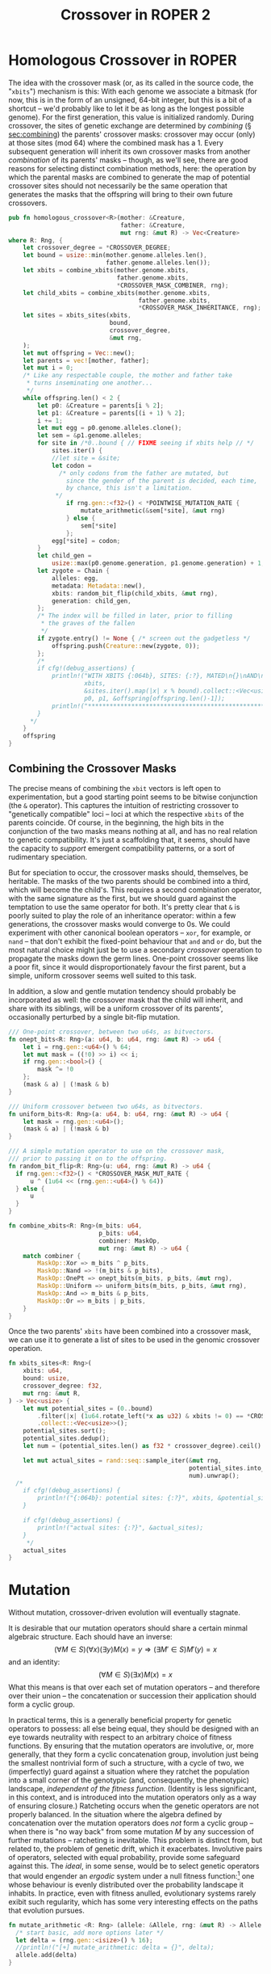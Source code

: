 #+LATEX_HEADER: \input{../lit-header}
#+TITLE: Crossover in ROPER 2
#+OPTIONS: ^:{}

* Homologous Crossover in ROPER
The idea with the crossover mask (or, as its called in the source code, the
"~xbits~") mechanism is this: With each genome we associate a bitmask (for now,
this is in the form of an unsigned, 64-bit integer, but this is a bit of a
shortcut -- we'd probably like to let it be as long as the longest possible
genome). For the first generation, this value is initialized randomly. During
crossover, the sites of genetic exchange are determined by /combining/ (\S
[[sec:combining]]) the parents' crossover masks: crossover may occur (only) at
those sites (mod 64) where the combined mask has a 1. Every subsequent generation
will inherit its own crossover masks from another /combination/ of its parents'
masks -- though, as we'll see, there are good reasons for selecting distinct
combination methods, here: the operation by which the parental masks are combined
to generate the map of potential crossover sites should not necessarily be the
same operation that generates the masks that the offspring will bring to their
own future crossovers.

#+NAME: homologous crossover
#+BEGIN_SRC rust  :export none :comments link
  pub fn homologous_crossover<R>(mother: &Creature,
                                 father: &Creature,
                                 mut rng: &mut R) -> Vec<Creature>
  where R: Rng, {
      let crossover_degree = *CROSSOVER_DEGREE;
      let bound = usize::min(mother.genome.alleles.len(), 
                             father.genome.alleles.len());
      let xbits = combine_xbits(mother.genome.xbits, 
                                father.genome.xbits, 
                                ,*CROSSOVER_MASK_COMBINER, rng);
      let child_xbits = combine_xbits(mother.genome.xbits, 
                                      father.genome.xbits, 
                                      ,*CROSSOVER_MASK_INHERITANCE, rng);
      let sites = xbits_sites(xbits,
                              bound, 
                              crossover_degree, 
                              &mut rng,
      );
      let mut offspring = Vec::new();
      let parents = vec![mother, father];
      let mut i = 0;
      /* Like any respectable couple, the mother and father take
       ,* turns inseminating one another...
       ,*/
      while offspring.len() < 2 {
          let p0: &Creature = parents[i % 2];
          let p1: &Creature = parents[(i + 1) % 2];
          i += 1;
          let mut egg = p0.genome.alleles.clone();
          let sem = &p1.genome.alleles;
          for site in /*0..bound { // FIXME seeing if xbits help // */
              sites.iter() {
              //let site = &site;
              let codon =
                /* only codons from the father are mutated, but
                  since the gender of the parent is decided, each time,
                  by chance, this isn't a limitation.
               ,*/
                  if rng.gen::<f32>() < *POINTWISE_MUTATION_RATE {
                      mutate_arithmetic(&sem[*site], &mut rng)
                  } else {
                      sem[*site]
                  };
              egg[*site] = codon;
          }
          let child_gen =
              usize::max(p0.genome.generation, p1.genome.generation) + 1;
          let zygote = Chain {
              alleles: egg,
              metadata: Metadata::new(),
              xbits: random_bit_flip(child_xbits, &mut rng),
              generation: child_gen,
          };
          /* The index will be filled in later, prior to filling
           ,* the graves of the fallen
           ,*/
          if zygote.entry() != None { /* screen out the gadgetless */
              offspring.push(Creature::new(zygote, 0));
          };
          /*
          if cfg!(debug_assertions) {
              println!("WITH XBITS {:064b}, SITES: {:?}, MATED\n{}\nAND\n{}\nPRODUCING\n{}",
                       xbits,
                       &sites.iter().map(|x| x % bound).collect::<Vec<usize>>(),
                       p0, p1, &offspring[offspring.len()-1]);
              println!("************************************************************");
          }
        ,*/
      }
      offspring
  }
#+END_SRC

** Combining the Crossover Masks
<<sec:combining>>

The precise means of combining the ~xbit~ vectors is left open to
experimentation, but a good starting point seems to be bitwise conjunction (the
~&~ operator). This captures the intuition of restricting crossover to
"genetically compatible" loci -- loci at which the respective ~xbits~ of the
parents coincide. Of course, in the beginning, the high bits in the conjunction
of the two masks means nothing at all, and has no real relation to genetic
compatibility. It's just a scaffolding that, it seems, should have the capacity
to /support/ emergent compatibility patterns, or a sort of rudimentary
speciation.

But for speciation to occur, the crossover masks should, themselves, be
heritable. The masks of the two parents should be combined into a third,
which will become the child's. This requires a second combination operator,
with the same signature as the first, but we should guard against the
temptation to use the same operator for both. It's pretty clear that ~&~
is poorly suited to play the role of an inheritance operator: within a
few generations, the crossover masks would converge to 0s. We could
experiment with other canonical boolean operators -- ~xor~, for example,
or ~nand~ -- that don't exhibit the fixed-point behaviour that ~and~ and
~or~ do, but the most natural choice might just be to use a secondary
/crossover/ operation to propagate the masks down the germ lines.
One-point crossover seems like a poor fit, since it would disproportionately
favour the first parent, but a simple, uniform crossover seems well
suited to this task.

In addition, a slow and gentle mutation tendency should probably be 
incorporated as well: the crossover mask that the child will inherit,
and share with its siblings, will be a uniform crossover of its
parents', occasionally perturbed by a single bit-flip mutation.

#+NAME: combining crossover masks
#+BEGIN_SRC rust  :export none :comments link
  /// One-point crossover, between two u64s, as bitvectors.
  fn onept_bits<R: Rng>(a: u64, b: u64, rng: &mut R) -> u64 {
      let i = rng.gen::<u64>() % 64;
      let mut mask = ((!0) >> i) << i;
      if rng.gen::<bool>() {
          mask ^= !0
      };
      (mask & a) | (!mask & b)
  }

  /// Uniform crossover between two u64s, as bitvectors.
  fn uniform_bits<R: Rng>(a: u64, b: u64, rng: &mut R) -> u64 {
      let mask = rng.gen::<u64>();
      (mask & a) | (!mask & b)
  }

  /// A simple mutation operator to use on the crossover mask,
  /// prior to passing it on to the offspring.
  fn random_bit_flip<R: Rng>(u: u64, rng: &mut R) -> u64 {
    if rng.gen::<f32>() < *CROSSOVER_MASK_MUT_RATE {
        u ^ (1u64 << (rng.gen::<u64>() % 64)) 
    } else {
        u
    }
  }

  fn combine_xbits<R: Rng>(m_bits: u64,
                           p_bits: u64,
                           combiner: MaskOp,
                           mut rng: &mut R) -> u64 {
      match combiner {
          MaskOp::Xor => m_bits ^ p_bits,
          MaskOp::Nand => !(m_bits & p_bits),
          MaskOp::OnePt => onept_bits(m_bits, p_bits, &mut rng),
          MaskOp::Uniform => uniform_bits(m_bits, p_bits, &mut rng),
          MaskOp::And => m_bits & p_bits,
          MaskOp::Or => m_bits | p_bits,
      }
  }
#+END_SRC

Once the two parents' ~xbits~ have been combined into a crossover mask, we
can use it to generate a list of sites to be used in the genomic crossover
operation. 

#+NAME: mapping masks to crossover sites
#+BEGIN_SRC rust :noweb tangle :export none :comments link 
  fn xbits_sites<R: Rng>(
      xbits: u64,
      bound: usize,
      crossover_degree: f32,
      mut rng: &mut R,
  ) -> Vec<usize> {
      let mut potential_sites = (0..bound)
          .filter(|x| (1u64.rotate_left(*x as u32) & xbits != 0) == *CROSSOVER_XBIT)
          .collect::<Vec<usize>>();
      potential_sites.sort();
      potential_sites.dedup();
      let num = (potential_sites.len() as f32 * crossover_degree).ceil() as usize;
    
      let mut actual_sites = rand::seq::sample_iter(&mut rng,
                                                    potential_sites.into_iter(), 
                                                    num).unwrap();
    /*
      if cfg!(debug_assertions) {
          println!("{:064b}: potential sites: {:?}", xbits, &potential_sites);
      }

      if cfg!(debug_assertions) {
          println!("actual sites: {:?}", &actual_sites);
      }
       ,*/
      actual_sites
  }
#+END_SRC

* Mutation

Without mutation, crossover-driven evolution will eventually stagnate. 

It is desirable that our mutation operators should share a certain minmal
algebraic structure. Each should have an inverse:
\[
(\forall M\in S)(\forall x)(\exists y) M(x) = y \Rightarrow 
(\exists M'\in S) M'(y) = x
\]
and an identity:
\[
(\forall M\in S)(\exists x) M(x) = x
\]
What this means is that over each set of mutation operators -- and
therefore over their union -- the concatenation or succession their
application should form a cyclic group.

In practical terms, this is a generally beneficial property for genetic
operators to possess: all else being equal, they should be designed with
an eye towards neutrality with respect to an arbitrary choice of fitness
functions. By ensuring that the mutation operators are involutive, or, more
generally, that they form a cyclic concatenation group, involution just being
the smallest nontrivial form of such a structure, with a cycle of two, we
(imperfectly) guard against a situation where they ratchet the population into a
small corner of the genotypic (and, consequently, the phenotypic) landscape,
/independent of the fitness function/. (Identity is less significant, in this
context, and is introduced into the mutation operators only
as a way of ensuring closure.) Ratcheting occurs when the genetic
operators are not properly balanced. In the situation where the algebra defined
by concatenation over the mutation operators does /not/ form a cyclic group --
when there is "no way back" from some mutation $M$ by any succession of further
mutations -- ratcheting is inevitable. This problem is distinct from, but
related to, the problem of genetic drift, which it exacerbates. Involutive pairs
of operators, selected with equal probability, provide some safeguard against
this. The /ideal/, in some sense, would be to select genetic operators that
would engender an /ergodic/ system under a null fitness function:[fn:: Thanks to
\aimention{Andrea Shepard} Andrea Shepard for this insight. ] one whose behaviour is evenly distributed
over the probability landscape it inhabits. In practice, even with fitness
anulled, evolutionary systems rarely exibit such regularity, which has some very
interesting effects on the paths that evolution pursues.

#+NAME: mutation
#+BEGIN_SRC rust :export none :comments link
  fn mutate_arithmetic <R: Rng> (allele: &Allele, rng: &mut R) -> Allele {
    /* start basic, add more options later */
    let delta = (rng.gen::<isize>() % 16);
    //println!("[+] mutate_arithmetic: delta = {}", delta);
    allele.add(delta)
  }
#+END_SRC

* Dependencies

For this to work, we'll need just a handful of dependencies: the pseudo-random
number generator library in the ~rand~ crate, ROPER's own genotype structs in
~gen::genotype~ (along with the phenotype structures, for inessential reasons:
it seems simpler for now to pass data in its phenome-wrapped state, but this is
a trivial implementation decision, and may change), and a few static parameter
values that we essentially treat as immutable globals in this project, for
the sake of convenience, sparing ourselves quite a bit of parameter clutter.

#+NAME: crossover-module-dependencies
#+BEGIN_SRC rust  :export none :comments link
  extern crate rand;
  use self::rand::{Rng};
  use gen::*;
  use par::statics::*;
#+END_SRC


* Putting it Together
#+NAME: putting-it-together
#+BEGIN_SRC rust :noweb tangle :export none :tangle crossover.rs
      <<crossover-module-dependencies>>
      <<mutation>>
      <<combining crossover masks>>
      <<mapping masks to crossover sites>>
      <<homologous crossover>>
#+END_SRC


